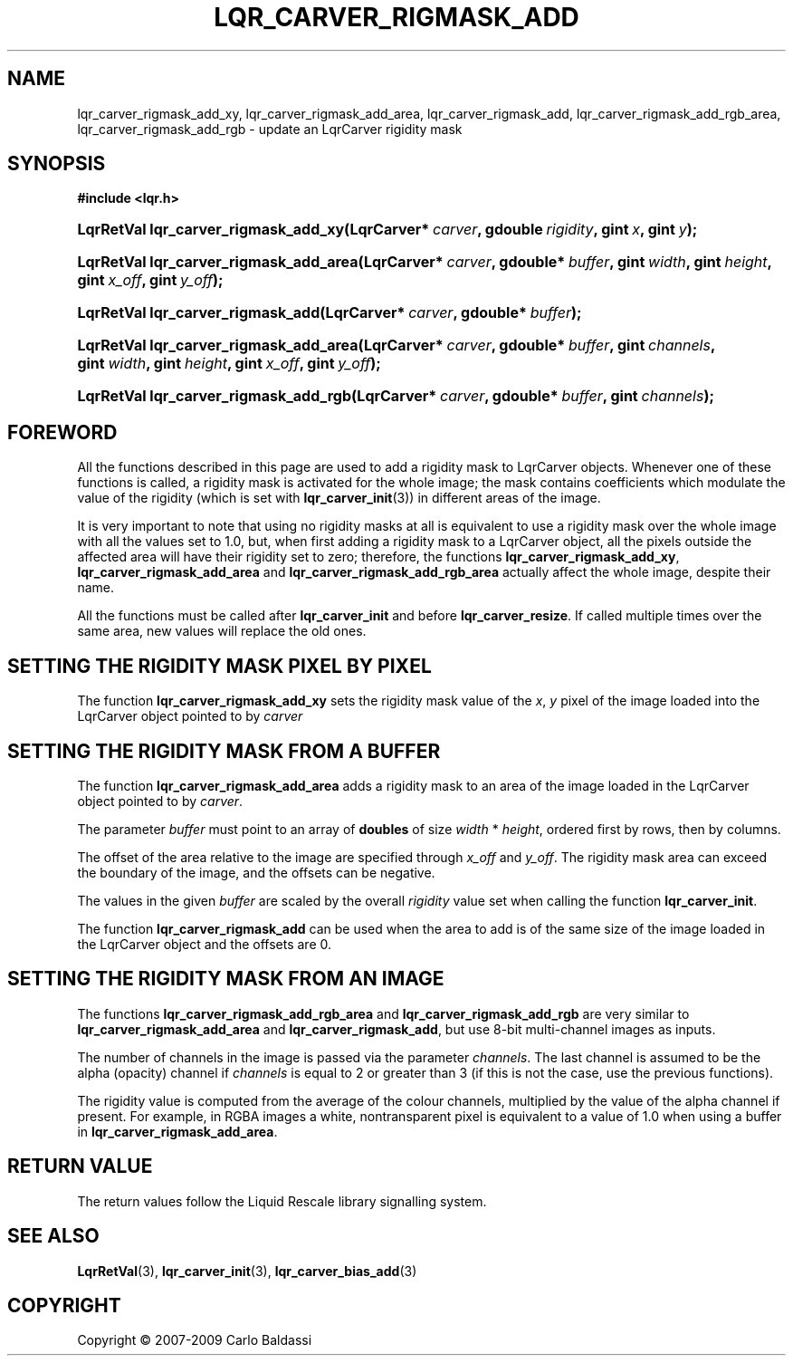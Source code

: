 .\"     Title: \fBlqr_carver_rigmask_add\fR
.\"    Author: Carlo Baldassi
.\" Generator: DocBook XSL Stylesheets v1.73.2 <http://docbook.sf.net/>
.\"      Date: 10 Maj 2009
.\"    Manual: LqR library API reference
.\"    Source: LqR library 0.5.0 API (4:0:4)
.\"
.TH "\FBLQR_CARVER_RIGMASK_ADD\FR" "3" "10 Maj 2009" "LqR library 0.5.0 API (4:0:4)" "LqR library API reference"
.\" disable hyphenation
.nh
.\" disable justification (adjust text to left margin only)
.ad l
.SH "NAME"
lqr_carver_rigmask_add_xy, lqr_carver_rigmask_add_area, lqr_carver_rigmask_add, lqr_carver_rigmask_add_rgb_area, lqr_carver_rigmask_add_rgb \- update an LqrCarver rigidity mask
.SH "SYNOPSIS"
.sp
.ft B
.nf
#include <lqr\&.h>
.fi
.ft
.HP 36
.BI "LqrRetVal lqr_carver_rigmask_add_xy(LqrCarver*\ " "carver" ", gdouble\ " "rigidity" ", gint\ " "x" ", gint\ " "y" ");"
.HP 38
.BI "LqrRetVal lqr_carver_rigmask_add_area(LqrCarver*\ " "carver" ", gdouble*\ " "buffer" ", gint\ " "width" ", gint\ " "height" ", gint\ " "x_off" ", gint\ " "y_off" ");"
.HP 33
.BI "LqrRetVal lqr_carver_rigmask_add(LqrCarver*\ " "carver" ", gdouble*\ " "buffer" ");"
.HP 38
.BI "LqrRetVal lqr_carver_rigmask_add_area(LqrCarver*\ " "carver" ", gdouble*\ " "buffer" ", gint\ " "channels" ", gint\ " "width" ", gint\ " "height" ", gint\ " "x_off" ", gint\ " "y_off" ");"
.HP 37
.BI "LqrRetVal lqr_carver_rigmask_add_rgb(LqrCarver*\ " "carver" ", gdouble*\ " "buffer" ", gint\ " "channels" ");"
.SH "FOREWORD"
.PP
All the functions described in this page are used to add a rigidity mask to
LqrCarver
objects\&. Whenever one of these functions is called, a rigidity mask is activated for the whole image; the mask contains coefficients which modulate the value of the rigidity (which is set with
\fBlqr_carver_init\fR(3)) in different areas of the image\&.
.PP
It is very important to note that using no rigidity masks at all is equivalent to use a rigidity mask over the whole image with all the values set to
1\&.0, but, when first adding a rigidity mask to a
LqrCarver
object, all the pixels outside the affected area will have their rigidity set to zero; therefore, the functions
\fBlqr_carver_rigmask_add_xy\fR,
\fBlqr_carver_rigmask_add_area\fR
and
\fBlqr_carver_rigmask_add_rgb_area\fR
actually affect the whole image, despite their name\&.
.PP
All the functions must be called after
\fBlqr_carver_init\fR
and before
\fBlqr_carver_resize\fR\&. If called multiple times over the same area, new values will replace the old ones\&.
.SH "SETTING THE RIGIDITY MASK PIXEL BY PIXEL"
.PP
The function
\fBlqr_carver_rigmask_add_xy\fR
sets the rigidity mask value of the
\fIx\fR,
\fIy\fR
pixel of the image loaded into the
LqrCarver
object pointed to by
\fIcarver\fR
.SH "SETTING THE RIGIDITY MASK FROM A BUFFER"
.PP
The function
\fBlqr_carver_rigmask_add_area\fR
adds a rigidity mask to an area of the image loaded in the
LqrCarver
object pointed to by
\fIcarver\fR\&.
.PP
The parameter
\fIbuffer\fR
must point to an array of
\fBdoubles\fR
of size
\fIwidth\fR * \fIheight\fR, ordered first by rows, then by columns\&.
.PP
The offset of the area relative to the image are specified through
\fIx_off\fR
and
\fIy_off\fR\&. The rigidity mask area can exceed the boundary of the image, and the offsets can be negative\&.
.PP
The values in the given
\fIbuffer\fR
are scaled by the overall
\fIrigidity\fR
value set when calling the function
\fBlqr_carver_init\fR\&.
.PP
The function
\fBlqr_carver_rigmask_add\fR
can be used when the area to add is of the same size of the image loaded in the
LqrCarver
object and the offsets are
0\&.
.SH "SETTING THE RIGIDITY MASK FROM AN IMAGE"
.PP
The functions
\fBlqr_carver_rigmask_add_rgb_area\fR
and
\fBlqr_carver_rigmask_add_rgb\fR
are very similar to
\fBlqr_carver_rigmask_add_area\fR
and
\fBlqr_carver_rigmask_add\fR, but use 8\-bit multi\-channel images as inputs\&.
.PP
The number of channels in the image is passed via the parameter
\fIchannels\fR\&. The last channel is assumed to be the alpha (opacity) channel if
\fIchannels\fR
is equal to
2
or greater than
3
(if this is not the case, use the previous functions)\&.
.PP
The rigidity value is computed from the average of the colour channels, multiplied by the value of the alpha channel if present\&. For example, in RGBA images a white, nontransparent pixel is equivalent to a value of
1\&.0
when using a buffer in
\fBlqr_carver_rigmask_add_area\fR\&.
.SH "RETURN VALUE"
.PP
The return values follow the Liquid Rescale library signalling system\&.
.SH "SEE ALSO"
.PP

\fBLqrRetVal\fR(3), \fBlqr_carver_init\fR(3), \fBlqr_carver_bias_add\fR(3)
.SH "COPYRIGHT"
Copyright \(co 2007-2009 Carlo Baldassi
.br
